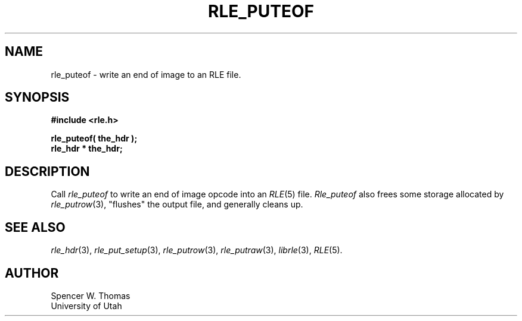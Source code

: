 .\" Copyright (c) 1986, 1987, University of Utah
.TH RLE_PUTEOF 3 2/2/87 3
.UC 4
.SH NAME
rle_puteof \- write an end of image to an RLE file.
.SH SYNOPSIS
.B
#include <rle.h>
.sp
.B
rle_puteof( the_hdr );
.br
.B
rle_hdr * the_hdr;
.SH DESCRIPTION
Call
.I rle_puteof
to write an end of image opcode into an
.IR RLE (5)
file.
.I Rle_puteof
also frees some storage allocated by
.IR rle_putrow (3),
"flushes" the output file, and generally cleans up.
.SH SEE ALSO
.na
.IR rle_hdr (3),
.IR rle_put_setup (3),
.IR rle_putrow (3),
.IR rle_putraw (3),
.IR librle (3),
.IR RLE (5).
.ad b
.SH AUTHOR
Spencer W. Thomas
.br
University of Utah
